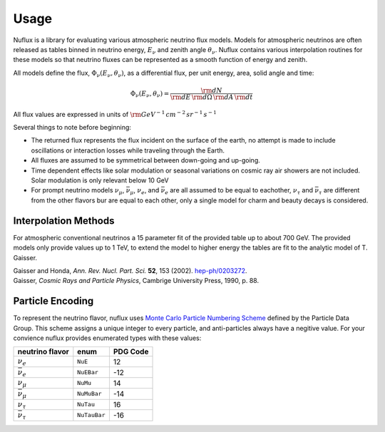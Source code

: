 Usage
=====

Nuflux is a library for evaluating various atmospheric neutrino flux models.
Models for atmospheric neutrinos are often released as tables binned in neutrino energy, :math:`E_\nu` and zenith angle :math:`\theta_\nu`.
Nuflux contains various interpolation routines for these models so that neutrino fluxes can be
represented as a smooth function of energy and zenith.

All models define the flux, :math:`\Phi_\nu(E_\nu,\theta_\nu)`, as a differential flux, per unit energy, area, solid angle and time:

.. math:: 
  \Phi_\nu(E_\nu,\theta_\nu) = \frac{{\rm d}N}{{\rm d}E\,{\rm d}\Omega\,{\rm d}A\,{\rm d}t}

All flux values are expressed in units of :math:`\rm{GeV^{-1}\,cm^{-2}\,sr^{-1}\,s^{-1}}`

Several things to note before beginning:

* The returned flux represents the flux incident on the surface of the earth, no attempt is made to include oscillations or interaction losses while traveling through the Earth.
* All fluxes are assumed to be symmetrical between down-going and up-going.
* Time dependent effects like solar modulation or seasonal variations on cosmic ray air showers are not included. Solar modulation is only relevant below 10 GeV
* For prompt neutrino models :math:`\nu_\mu`, :math:`\bar{\nu}_\mu`, :math:`\nu_e`, and :math:`\bar{\nu}_e` are all assumed to be equal to eachother, :math:`\nu_\tau` and :math:`\bar{\nu}_\tau` are different from the other flavors bur are equal to each other, only a single model for charm and beauty decays is considered.



Interpolation Methods
---------------------

For atmospheric conventional neutrinos a 15 parameter fit of the provided table up to about 700 GeV.
The provided models only provide values up to 1 TeV, to extend the model to higher energy the tables
are fit to the analytic model of T. Gaisser.

|  Gaisser and Honda, *Ann. Rev. Nucl. Part. Sci.* **52**, 153 (2002). `hep-ph/0203272 <https://arxiv.org/abs/hep-ph/0203272>`_.
|  Gaisser, *Cosmic Rays and Particle Physics*, Cambrige University Press, 1990, p. 88.


Particle Encoding
-----------------

To represent the neutrino flavor, nuflux uses `Monte Carlo Particle Numbering Scheme <http://pdg.lbl.gov/mc_particle_id_contents.html>`_ defined by the Particle Data Group. This scheme assigns a unique integer to every particle, and anti-particles always have a negitive value. For your convience nuflux provides enumerated types with these values:

+-----------------------+------------+----------+
| neutrino flavor       | enum       | PDG Code |
+=======================+============+==========+
| :math:`\nu_e`         |``NuE``     |       12 | 
+-----------------------+------------+----------+
|:math:`\bar{\nu}_e`    |``NuEBar``  |      -12 |
+-----------------------+------------+----------+
| :math:`\nu_\mu`       | ``NuMu``   |       14 | 
+-----------------------+------------+----------+
|:math:`\bar{\nu}_\mu`  | ``NuMuBar``|      -14 |
+-----------------------+------------+----------+
| :math:`\nu_\tau`      | ``NuTau``  |       16 | 
+-----------------------+------------+----------+
|:math:`\bar{\nu}_\tau` |``NuTauBar``|      -16 |
+-----------------------+------------+----------+      

